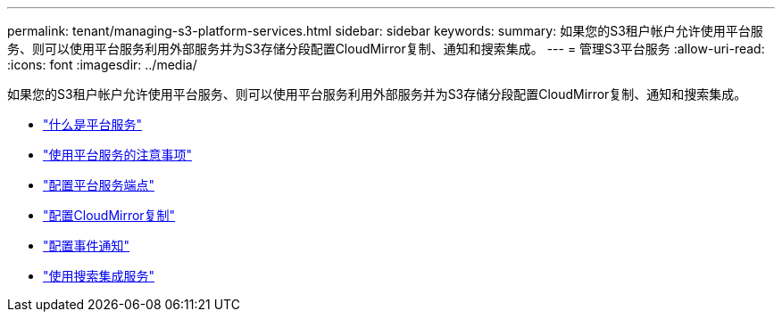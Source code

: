 ---
permalink: tenant/managing-s3-platform-services.html 
sidebar: sidebar 
keywords:  
summary: 如果您的S3租户帐户允许使用平台服务、则可以使用平台服务利用外部服务并为S3存储分段配置CloudMirror复制、通知和搜索集成。 
---
= 管理S3平台服务
:allow-uri-read: 
:icons: font
:imagesdir: ../media/


[role="lead"]
如果您的S3租户帐户允许使用平台服务、则可以使用平台服务利用外部服务并为S3存储分段配置CloudMirror复制、通知和搜索集成。

* link:what-platform-services-are.html["什么是平台服务"]
* link:considerations-for-using-platform-services.html["使用平台服务的注意事项"]
* link:configuring-platform-services-endpoints.html["配置平台服务端点"]
* link:configuring-cloudmirror-replication.html["配置CloudMirror复制"]
* link:configuring-event-notifications.html["配置事件通知"]
* link:using-search-integration-service.html["使用搜索集成服务"]

